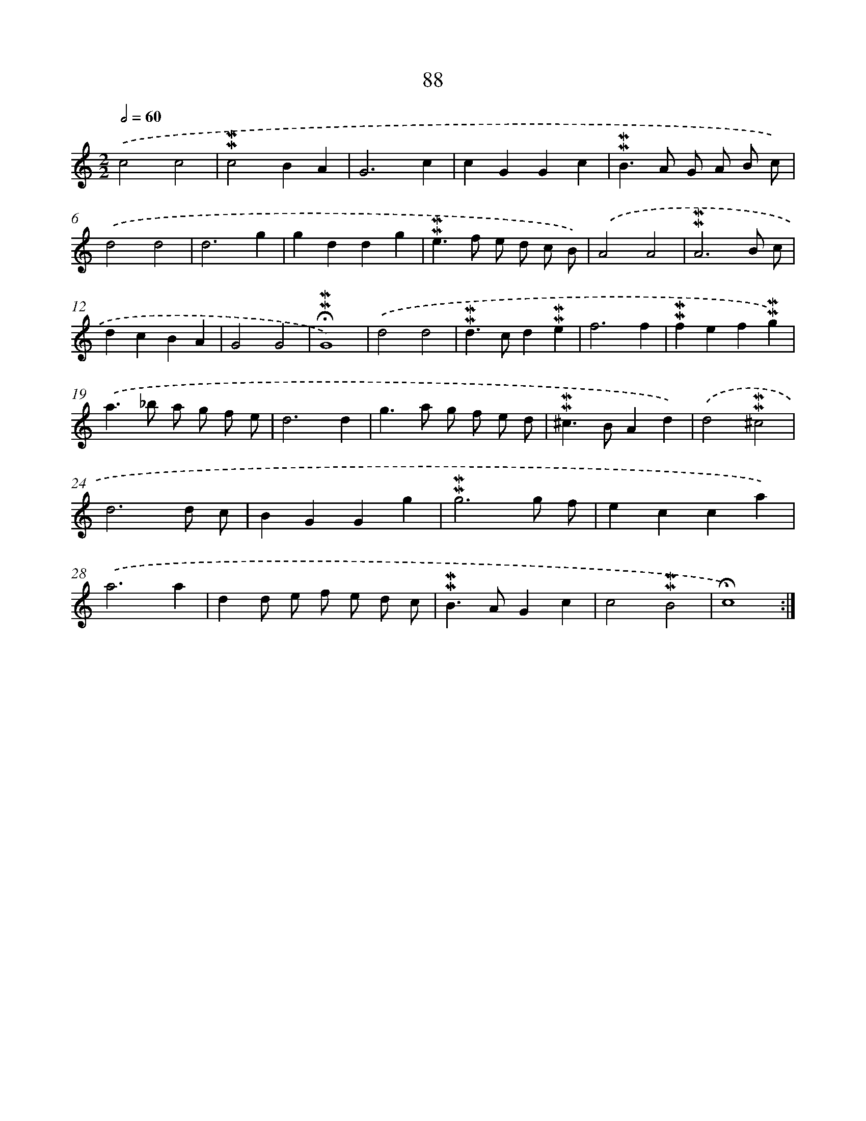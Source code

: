 X: 10326
T: 88
%%abc-version 2.0
%%abcx-abcm2ps-target-version 5.9.1 (29 Sep 2008)
%%abc-creator hum2abc beta
%%abcx-conversion-date 2018/11/01 14:37:04
%%humdrum-veritas 713808427
%%humdrum-veritas-data 487927276
%%continueall 1
%%barnumbers 0
L: 1/4
M: 2/2
Q: 1/2=60
K: C clef=treble
.('c2c2 |
!mordent!!mordent!c2BA |
G3c |
cGGc |
!mordent!!mordent!B>A G/ A/ B/ c/) |
.('d2d2 |
d3g |
gddg |
!mordent!!mordent!e>f e/ d/ c/ B/) |
.('A2A2 |
!mordent!!mordent!A3B/ c/ |
dcBA |
G2G2 |
!fermata!!mordent!!mordent!G4) |
.('d2d2 |
!mordent!!mordent!d>cd!mordent!!mordent!e |
f3f |
!mordent!!mordent!fef!mordent!!mordent!g) |
.('a>_b a/ g/ f/ e/ |
d3d |
g>a g/ f/ e/ d/ |
!mordent!!mordent!^c>BAd) |
.('d2!mordent!!mordent!^c2 |
d3d/ c/ |
BGGg |
!mordent!!mordent!g3g/ f/ |
ecca) |
.('a3a |
dd/ e/ f/ e/ d/ c/ |
!mordent!!mordent!B>AGc |
c2!mordent!!mordent!B2 |
!fermata!c4) :|]
